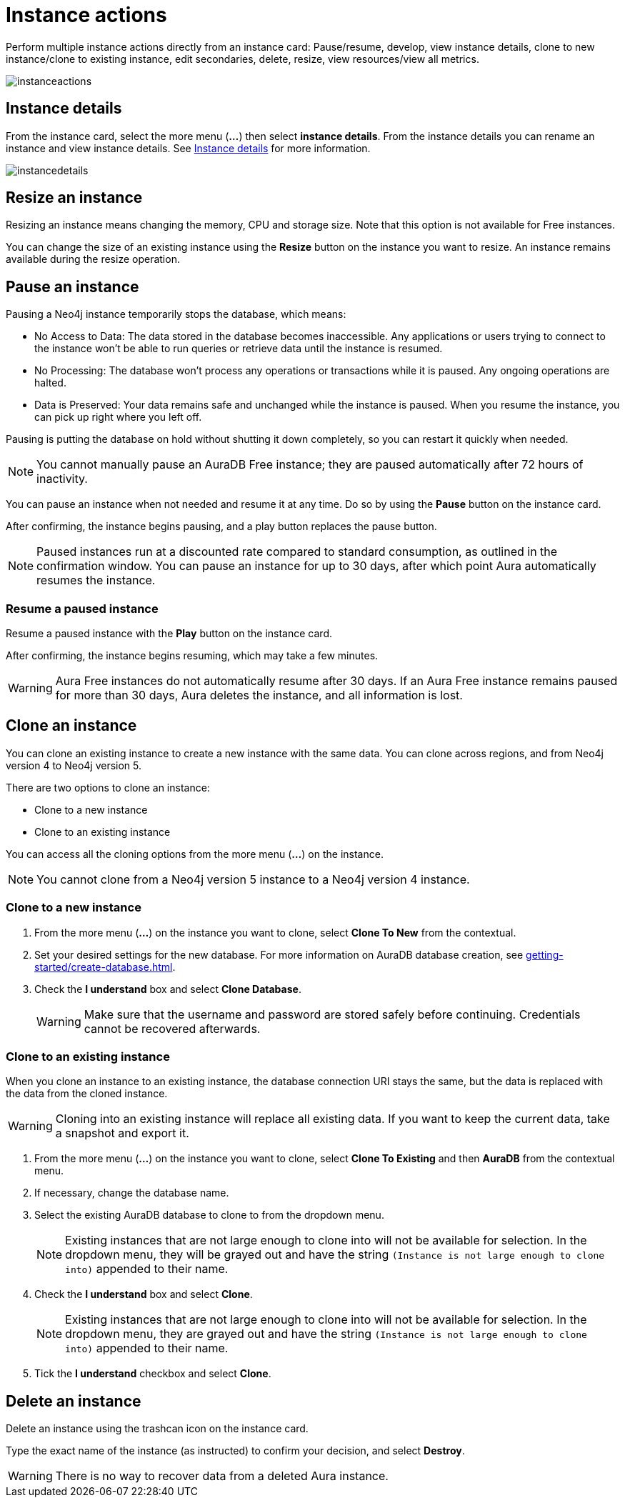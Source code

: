 [[instance-actions]]
= Instance actions
:description: This page describes the following instance actions - rename, resest, upgrade, resize, pause, resume, clone to a new database, clone to an existing database, or delete and instance.

Perform multiple instance actions directly from an instance card: Pause/resume, develop, view instance details, clone to new instance/clone to existing instance, edit secondaries, delete, resize, view resources/view all metrics.

image::instanceactions.png[]

== Instance details

From the instance card, select the more menu (*...*) then select *instance details*.
From the instance details you can rename an instance and view instance details.
See xref:managing-instances/instance-details.adoc[Instance details] for more information.

image::instancedetails.png[]

// == Reset an instance

// label:AuraDB-Free[]
// label:AuraDB-Professional[]

// You can clear all data in an instance using the *Reset to blank* action.

// To reset an instance:

// . Select the more actions (*...*) button on the instance you want to reset.
// . Select *Reset to blank* from the resulting menu.
// . Select *Reset*.

// == Upgrade an instance

// === Upgrade from Free to Professional

// You can upgrade an AuraDB Free instance to an AuraDB Professional instance using the *Upgrade to Professional* action.

// Upgrading your instance clones your Free instance data to a new Professional instance, leaving your existing Free instance untouched.

// To upgrade a Free instance:

// . Select the ellipsis (*...*) button on the free instance you want to upgrade.
// . Select *Upgrade to Professional* from the resulting menu.
// . Set your desired settings for the new instance. For more information on AuraDB instance creation settings, see xref:auradb/getting-started/create-database.adoc[].
// . Tick the *I understand* checkbox and select *Upgrade Instance*.

// === Upgrade from Professional to Business Critical

// You can upgrade an AuraDB Professional instance to an AuraDB Business Critical instance using the *Upgrade to Business Critical* action.

// Upgrading your instance clones your Professional instance data to a new Business Critical instance, leaving your existing Professional instance untouched.

// To upgrade a Business Critical instance:

// . Select the ellipsis (*...*) button on the free instance you want to upgrade.
// . Select *Upgrade to Business Critical*.
// . Set your desired settings for the new instance.
// For more information on AuraDB instance creation settings, see xref:auradb/getting-started/create-database.adoc[].
// . Tick the *I understand* checkbox and select *Upgrade Instance*.

== Resize an instance

Resizing an instance means changing the memory, CPU and storage size.
Note that this option is not available for Free instances.

// label:AuraDB-Professional[]
// label:AuraDB-Enterprise[]
// label:AuraDB-Business-Critical[]

You can change the size of an existing instance using the *Resize* button on the instance you want to resize.
An instance remains available during the resize operation.

== Pause an instance

Pausing a Neo4j instance temporarily stops the database, which means:

* No Access to Data: The data stored in the database becomes inaccessible.
Any applications or users trying to connect to the instance won't be able to run queries or retrieve data until the instance is resumed.

* No Processing: The database won't process any operations or transactions while it is paused.
Any ongoing operations are halted.

* Data is Preserved: Your data remains safe and unchanged while the instance is paused.
When you resume the instance, you can pick up right where you left off.

Pausing is putting the database on hold without shutting it down completely, so you can restart it quickly when needed.

// label:AuraDB-Professional[]
// label:AuraDB-Enterprise[]
// label:AuraDB-Business-Critical[]

[NOTE]
====
You cannot manually pause an AuraDB Free instance; they are paused automatically after 72 hours of inactivity.
====

You can pause an instance when not needed and resume it at any time.
Do so by using the *Pause* button on the instance card.

After confirming, the instance begins pausing, and a play button replaces the pause button.

[NOTE]
====
Paused instances run at a discounted rate compared to standard consumption, as outlined in the confirmation window.
You can pause an instance for up to 30 days, after which point Aura automatically resumes the instance.
====

=== Resume a paused instance

Resume a paused instance with the *Play* button on the instance card.

After confirming, the instance begins resuming, which may take a few minutes.

[WARNING]
====
Aura Free instances do not automatically resume after 30 days.
If an Aura Free instance remains paused for more than 30 days, Aura deletes the instance, and all information is lost.
====

== Clone an instance

You can clone an existing instance to create a new instance with the same data.
You can clone across regions, and from Neo4j version 4 to Neo4j version 5.

There are two options to clone an instance:

* Clone to a new instance
* Clone to an existing instance

You can access all the cloning options from the more menu (*...*) on the instance.

[NOTE]
====
You cannot clone from a Neo4j version 5 instance to a Neo4j version 4 instance.
====

=== Clone to a new instance

. From the more menu (*...*) on the instance you want to clone, select *Clone To New* from the contextual.
. Set your desired settings for the new database.
For more information on AuraDB database creation, see xref:getting-started/create-database.adoc[].
. Check the *I understand* box and select *Clone Database*.
+
[WARNING]
====
Make sure that the username and password are stored safely before continuing.
Credentials cannot be recovered afterwards.
====

=== Clone to an existing instance

When you clone an instance to an existing instance, the database connection URI stays the same, but the data is replaced with the data from the cloned instance.

[WARNING]
====
Cloning into an existing instance will replace all existing data.
If you want to keep the current data, take a snapshot and export it.
====

. From the more menu (*...*) on the instance you want to clone, select *Clone To Existing* and then *AuraDB* from the contextual menu.
. If necessary, change the database name.
. Select the existing AuraDB database to clone to from the dropdown menu.
+
[NOTE]
====
Existing instances that are not large enough to clone into will not be available for selection.
In the dropdown menu, they will be grayed out and have the string `(Instance is not large enough to clone into)` appended to their name.
====
+
. Check the *I understand* box and select *Clone*.

+
[NOTE]
====
Existing instances that are not large enough to clone into will not be available for selection.
In the dropdown menu, they are grayed out and have the string `(Instance is not large enough to clone into)` appended to their name.
====
+
. Tick the *I understand* checkbox and select *Clone*.


== Delete an instance

Delete an instance using the trashcan icon on the instance card.

Type the exact name of the instance (as instructed) to confirm your decision, and select *Destroy*.

[WARNING]
====
There is no way to recover data from a deleted Aura instance.
====
